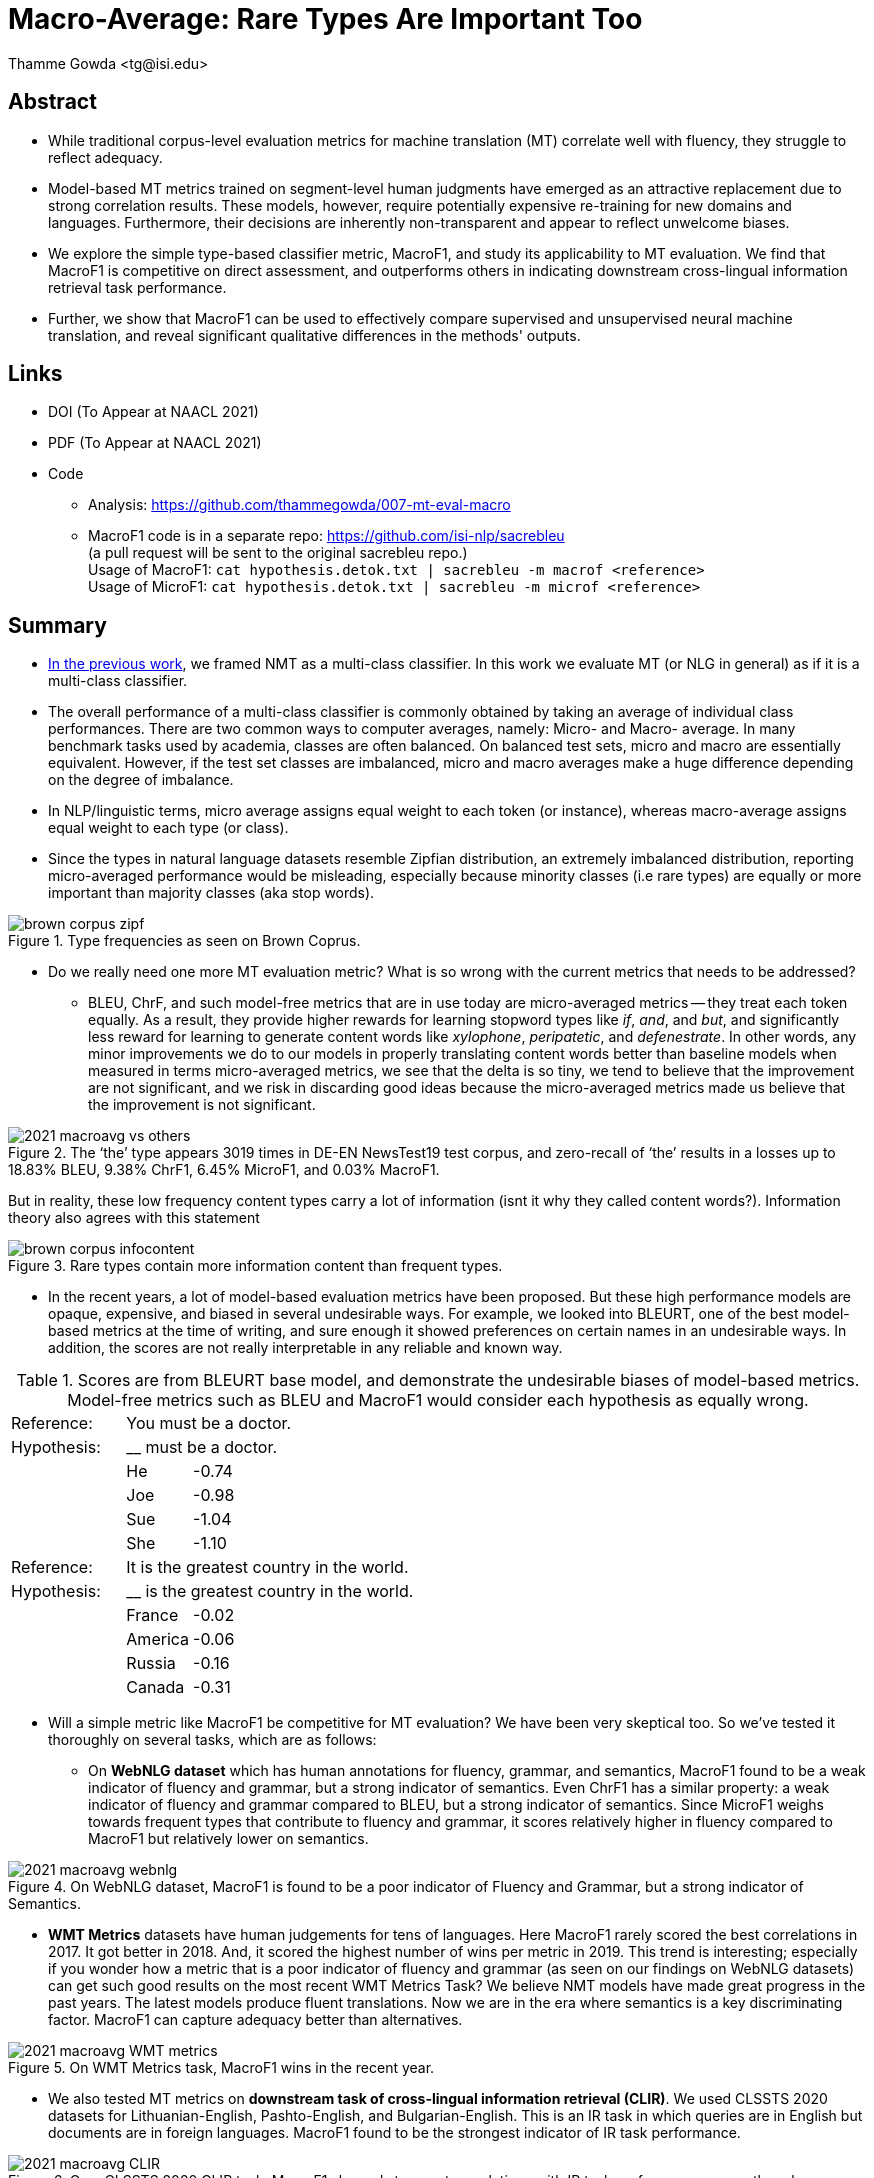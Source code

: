 = Macro-Average: Rare Types Are Important Too
:author: Thamme Gowda <tg@isi.edu>
//; Jonathan May <jonmay@isi.edu>
:date: 2021-03-11 10:20
// :modified: 2020-12-04 18:40
:tags: NMT
:category: Paper
:template: article
:slug: macroavg-rare-types-important
:icons: font
:summary: Macro-Average: Rare Types Are Important Too
:description: While traditional corpus-level evaluation metrics for machine translation (MT) correlate well with fluency, they struggle to reflect adequacy. \
Model-based MT metrics trained on segment-level human judgments have emerged as an attractive replacement due to strong correlation results. \
These models, however, require potentially expensive re-training for new domains and languages. \
Furthermore, their decisions are inherently non-transparent and appear to reflect unwelcome biases. \
We explore the simple type-based classifier metric, \maf1, and study its applicability to MT evaluation. \
We find that MacroF1 is competitive on direct assessment, and outperforms others in indicating downstream cross-lingual information retrieval task performance. \
Further, we show that MacroF1 can be used to effectively compare supervised and unsupervised neural machine translation, and reveal significant qualitative differences in the methods' outputs.

== Abstract

* While traditional corpus-level evaluation metrics for machine translation (MT) correlate well with fluency, they struggle to reflect adequacy.
* Model-based MT metrics trained on segment-level human judgments have emerged as an attractive replacement due to strong correlation results.
These models, however, require potentially expensive re-training for new domains and languages.
Furthermore, their decisions are inherently non-transparent and appear to reflect unwelcome biases.
* We explore the simple type-based classifier metric, MacroF1, and study its applicability to MT evaluation. We find that $$MacroF1$$ is competitive on direct assessment, and outperforms others in indicating downstream cross-lingual information retrieval task performance.
* Further, we show that $$MacroF1$$ can be used to effectively compare supervised and unsupervised neural machine translation, and reveal significant qualitative differences in the methods' outputs.

== Links

* DOI (To Appear at NAACL 2021)
* PDF (To Appear at NAACL 2021)
* Code
   ** Analysis: https://github.com/thammegowda/007-mt-eval-macro
   ** MacroF1 code is in a separate repo: https://github.com/isi-nlp/sacrebleu +
   (a pull request will be sent to the original sacrebleu repo.) +
   Usage of MacroF1: `cat hypothesis.detok.txt | sacrebleu -m macrof <reference>` +
   Usage of MicroF1: `cat hypothesis.detok.txt | sacrebleu -m microf <reference>` +

== Summary
* link:2020-optimal-vocab-nmt.adoc[In the previous work], we framed NMT as a multi-class classifier. In this work we evaluate MT (or NLG in general) as if it is a multi-class classifier.
* The overall performance of a multi-class classifier is commonly obtained by taking an average of individual class performances. There are two common ways to computer averages, namely: Micro- and Macro- average. In many benchmark tasks used by academia, classes are often balanced. On balanced test sets, micro and macro are essentially equivalent. However, if the test set classes are imbalanced, micro and macro averages make a huge difference depending on the degree of imbalance.
* In NLP/linguistic terms, micro average assigns equal weight to each token (or instance), whereas macro-average assigns equal weight to each type (or class).
* Since the types in natural language datasets resemble Zipfian distribution, an extremely imbalanced distribution, reporting micro-averaged performance would be misleading, especially because minority classes (i.e rare types) are equally or more important than majority classes (aka stop words).

image::{static}/images/brown-corpus-zipf.png[title="Type frequencies as seen on Brown Coprus."]

* Do we really need one more MT evaluation metric? What is so wrong with the current metrics that needs to be addressed?
  ** BLEU, ChrF, and such model-free metrics that are in use today are micro-averaged metrics -- they treat each token equally. As a result, they provide higher rewards for learning stopword types like __if__, __and__, and __but__, and significantly less reward for learning to generate content words like _xylophone_, _peripatetic_, and _defenestrate_. In other words, any minor improvements we do to our models in properly translating content words better than baseline models when measured in terms micro-averaged metrics, we see that the delta is so tiny, we tend to believe that the improvement are not significant, and we risk in discarding good ideas because the micro-averaged metrics made us believe that the improvement is not significant.

image::{static}/images/2021-macroavg-vs-others.png[title="The ‘the’ type appears 3019 times in DE-EN NewsTest19 test corpus, and zero-recall of ‘the’ results in a losses up to 18.83% BLEU, 9.38% ChrF1, 6.45% MicroF1, and 0.03% MacroF1."]
But in reality, these low frequency content types carry a lot of information (isnt it why they called content words?). Information theory also agrees with this statement

image::{static}/images/brown-corpus-infocontent.png[title="Rare types contain more information content than frequent types."]

  ** In the recent years, a lot of model-based evaluation metrics have been proposed. But these high performance models are opaque, expensive, and biased in several undesirable ways. For example, we looked into BLEURT, one of the best model-based metrics at the time of writing, and sure enough it showed preferences on certain names in an undesirable ways. In addition, the scores are not really interpretable in any reliable and known way.

[cols="2,1,12", frame="none", grid="none", title="Scores are from BLEURT base model, and demonstrate the undesirable biases of model-based metrics. Model-free metrics such as BLEU and MacroF1 would consider each hypothesis as equally wrong."]
|===
| Reference:  2+| You must be a doctor.
| Hypothesis: 2+| __ must be a doctor.
| | He  | -0.74
| | Joe | -0.98
| | Sue | -1.04
| | She | -1.10

| Reference:  2+| It is the greatest country in the world.
| Hypothesis: 2+| __ is the greatest country in the world.
| | France  | -0.02
| | America | -0.06
| | Russia  | -0.16
| | Canada  | -0.31
|===

* Will a simple metric like MacroF1 be competitive for MT evaluation? We have been very skeptical too. So we've tested it thoroughly on several tasks, which are as follows:
 ** On *WebNLG dataset* which has human annotations for fluency, grammar, and semantics, MacroF1 found to be a weak indicator of fluency and grammar, but a strong indicator of semantics. Even ChrF1 has a similar property: a weak indicator of fluency and grammar compared to BLEU, but a strong indicator of semantics. Since MicroF1 weighs towards frequent types that contribute to fluency and grammar, it scores relatively higher in fluency compared to MacroF1 but relatively lower on semantics.

image::{static}/images/2021-macroavg-webnlg.png[title="On WebNLG dataset, MacroF1 is found to be a poor indicator of Fluency and Grammar, but a strong indicator of Semantics."]
 ** *WMT Metrics*  datasets have human judgements for tens of languages. Here MacroF1 rarely scored the best correlations in 2017. It got better in 2018. And, it scored the highest number of wins per metric in 2019. This trend is interesting; especially if you wonder how a metric that is a poor indicator of fluency and grammar (as seen on our findings on WebNLG datasets) can get such good results on the most recent WMT Metrics Task? We believe NMT models have made great progress in the past years. The latest models produce fluent translations. Now we are in the era where semantics is a key discriminating factor. MacroF1 can capture adequacy better than alternatives.

image::{static}/images/2021-macroavg-WMT-metrics.png[title="On WMT Metrics task, MacroF1 wins in the recent year."]

 ** We also tested MT metrics on *downstream task of cross-lingual information retrieval (CLIR)*. We used CLSSTS 2020 datasets for Lithuanian-English, Pashto-English, and Bulgarian-English. This is an IR task in which queries are in English but documents are in foreign languages. MacroF1 found to be the strongest indicator of IR task performance.

image::{static}/images/2021-macroavg-CLIR.png[title="On a CLSSTS 2020 CLIR task, MacroF1 showed strongest correlations with IR task performance across three languages."]

** Next, we put MacroF1 analyse differences between unsupervised (UNMT) and supervised NMT (SNMT. In the recent years, UNMT has really progressed much. On many cases, UNMT has shown to achieve BLEU scores comparable with SNMT models. We know BLEU is micro-average and could be misleading especially when all systems are fluent. So we took a bunch of UNMT and SNMT models that score comparable BLEU scores and looked at their MacroF1 scores, and found that even though UNMT models get a comparable BLEU scores they are really lagging behind SNMT by huge margin in terms of MacroF1. Furthermore, MacroF1 score can be broken down into individual type F1 scores and look at how the performance varies across all the types in vocabulary. Our analysis revealed that UNMT models are relatively better (i.e. better F1 score) than SNMT for translating high frequency types which results in fluent types, hence good BLEU scores, but UNMT is relatively poorer in translating low frequency types, hence lower MacroF1 than SNMT.

Refer to our paper for more and detailed information. Send any questions to `tg(at)isi.edu`.

==  Citation
(To Appear at NAACL-HLT 2021)

[bibtex]
----
@inproceedings{gowda-etal-2021-macro-average,
    title = "Macro-Average: Rare Types Are Important Too",
    author = "Gowda, Thamme and
    You, Weiqiu and
    Lignose, Constantine and
    May, Jonathan ",
    booktitle = "",
    month = June,
    year = "2021",
    address = "Online",

}

----

== Acknowledgements

Thanks to Shantanu Agarwal, Joel Barry, and Scott Miller for their help with CLSSTS CLIR experiments, and Daniel Cohen for the valuable discussions on IR evaluation metrics.

